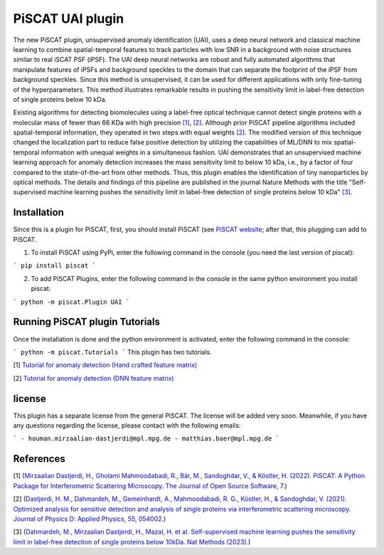 PiSCAT UAI plugin
=================

The new PiSCAT plugin, unsupervised anomaly identification (UAI), uses a deep neural network and classical machine
learning to combine spatial-temporal features to track particles with low SNR in a background with noise structures
similar to real iSCAT PSF (iPSF). The UAI deep neural networks are robust and fully automated algorithms that manipulate
features of iPSFs and background speckles to the domain that can separate the footprint of the iPSF from background
speckles. Since this method is unsupervised, it can be used for different applications with only fine-tuning of the
hyperparameters. This method illustrates remarkable results in pushing the sensitivity limit in label-free detection
of single proteins below 10 kDa.

Existing algorithms for detecting biomolecules using a label-free optical technique cannot detect single proteins
with a molecular mass of fewer than 66 KDa with high precision
`[1] <https://joss.theoj.org/papers/10.21105/joss.04024>`_, `[2] <https://iopscience.iop.org/article/10.1088/1361-6463/ac2f68>`_. Although
prior PiSCAT pipeline algorithms included spatial-temporal information, they operated in two steps with equal
weights `[2] <https://iopscience.iop.org/article/10.1088/1361-6463/ac2f68>`_. The modified version of this technique
changed the localization part to reduce false positive detection by utilizing the capabilities of ML/DNN to mix
spatial-temporal information with unequal weights in a simultaneous fashion. UAI demonstrates that an unsupervised
machine learning approach for anomaly detection increases the mass sensitivity limit to below 10 kDa, i.e., by a
factor of four compared to the state-of-the-art from other methods. Thus, this plugin enables the identification of
tiny nanoparticles by optical methods. The details and findings of this pipeline are published in the journal
Nature Methods with the title  "Self-supervised machine learning pushes the sensitivity limit in label-free detection
of single proteins below 10 kDa" `[3] <https://www.nature.com/articles/s41592-023-01778-2>`_.



Installation
------------

Since this is a plugin for PiSCAT, first, you should install
PiSCAT (see `PiSCAT website <https://piscat.readthedocs.io/installation.html>`_; after that, this
plugging can add to PiSCAT.

1. To install PiSCAT using PyPi, enter the following command in the console (you need the last version of piscat):

```
pip install piscat
```

2. To add PiSCAT Plugins, enter the following command in the console in the same python environment you install piscat:

```
python -m piscat.Plugin UAI
```

Running PiSCAT plugin Tutorials
--------------------------------
Once the installation is done and the python environment is activated, enter the following command in the console:

```
python -m piscat.Tutorials
```
This plugin has two tutorials.

[1] `Tutorial for anomaly detection (Hand crafted feature matrix) <https://piscat.readthedocs.io/Tutorial_UAI_1/Tutorial_UAI_1.html>`_

[2] `Tutorial for anomaly detection (DNN feature matrix) <https://piscat.readthedocs.io/Tutorial_UAI_2/Tutorial_UAI_2.html>`_

license
-------
This plugin has a separate license from the general PiSCAT. The license will be added very soon. Meanwhile, if you have any questions regarding the
license, please contact with the following emails:

```
- houman.mirzaalian-dastjerdi@mpl.mpg.de
- matthias.baer@mpl.mpg.de
```

References
----------


[1] (`Mirzaalian Dastjerdi, H., Gholami Mahmoodabadi, R., Bär, M., Sandoghdar, V., & Köstler, H. (2022). PiSCAT: A Python Package for Interferometric Scattering Microscopy. The Journal of Open Source Software, 7. <https://joss.theoj.org/papers/10.21105/joss.04024>`_)

[2] (`Dastjerdi, H. M., Dahmardeh, M., Gemeinhardt, A., Mahmoodabadi, R. G., Köstler, H., & Sandoghdar, V. (2021). Optimized analysis for sensitive detection and analysis of single proteins via interferometric scattering microscopy. Journal of Physics D: Applied Physics, 55, 054002. <https://iopscience.iop.org/article/10.1088/1361-6463/ac2f68>`_)

[3] (`Dahmardeh, M., Mirzaalian Dastjerdi, H., Mazal, H. et al. Self-supervised machine learning pushes the sensitivity limit in label-free detection of single proteins below 10kDa. Nat Methods (2023). <https://www.nature.com/articles/s41592-023-01778-2>`_)















